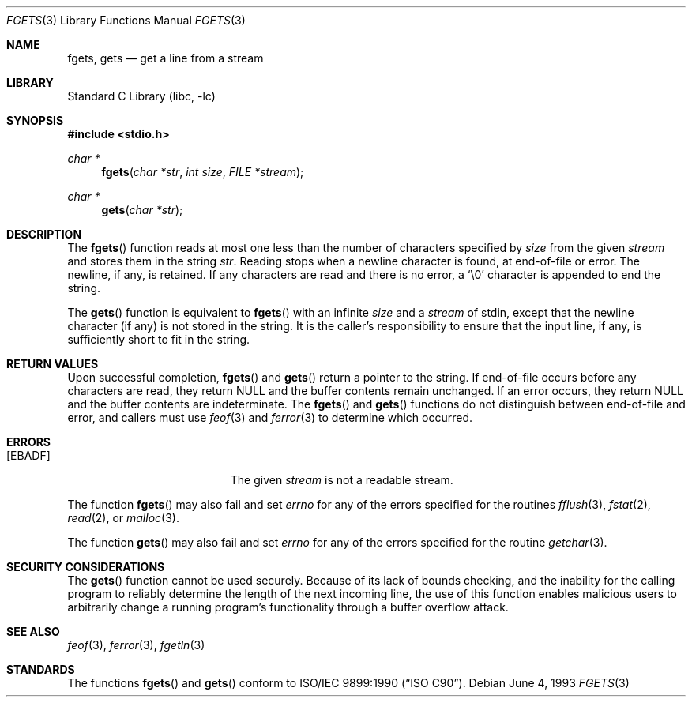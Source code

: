.\" Copyright (c) 1990, 1991, 1993
.\"	The Regents of the University of California.  All rights reserved.
.\"
.\" This code is derived from software contributed to Berkeley by
.\" Chris Torek and the American National Standards Committee X3,
.\" on Information Processing Systems.
.\"
.\" Redistribution and use in source and binary forms, with or without
.\" modification, are permitted provided that the following conditions
.\" are met:
.\" 1. Redistributions of source code must retain the above copyright
.\"    notice, this list of conditions and the following disclaimer.
.\" 2. Redistributions in binary form must reproduce the above copyright
.\"    notice, this list of conditions and the following disclaimer in the
.\"    documentation and/or other materials provided with the distribution.
.\" 3. All advertising materials mentioning features or use of this software
.\"    must display the following acknowledgement:
.\"	This product includes software developed by the University of
.\"	California, Berkeley and its contributors.
.\" 4. Neither the name of the University nor the names of its contributors
.\"    may be used to endorse or promote products derived from this software
.\"    without specific prior written permission.
.\"
.\" THIS SOFTWARE IS PROVIDED BY THE REGENTS AND CONTRIBUTORS ``AS IS'' AND
.\" ANY EXPRESS OR IMPLIED WARRANTIES, INCLUDING, BUT NOT LIMITED TO, THE
.\" IMPLIED WARRANTIES OF MERCHANTABILITY AND FITNESS FOR A PARTICULAR PURPOSE
.\" ARE DISCLAIMED.  IN NO EVENT SHALL THE REGENTS OR CONTRIBUTORS BE LIABLE
.\" FOR ANY DIRECT, INDIRECT, INCIDENTAL, SPECIAL, EXEMPLARY, OR CONSEQUENTIAL
.\" DAMAGES (INCLUDING, BUT NOT LIMITED TO, PROCUREMENT OF SUBSTITUTE GOODS
.\" OR SERVICES; LOSS OF USE, DATA, OR PROFITS; OR BUSINESS INTERRUPTION)
.\" HOWEVER CAUSED AND ON ANY THEORY OF LIABILITY, WHETHER IN CONTRACT, STRICT
.\" LIABILITY, OR TORT (INCLUDING NEGLIGENCE OR OTHERWISE) ARISING IN ANY WAY
.\" OUT OF THE USE OF THIS SOFTWARE, EVEN IF ADVISED OF THE POSSIBILITY OF
.\" SUCH DAMAGE.
.\"
.\"     @(#)fgets.3	8.1 (Berkeley) 6/4/93
.\" $FreeBSD: src/lib/libc/stdio/fgets.3,v 1.6.2.7 2002/07/02 19:51:21 archie Exp $
.\" $DragonFly: src/lib/libcr/stdio/Attic/fgets.3,v 1.3 2004/07/05 17:31:00 eirikn Exp $
.\"
.Dd June 4, 1993
.Dt FGETS 3
.Os
.Sh NAME
.Nm fgets ,
.Nm gets
.Nd get a line from a stream
.Sh LIBRARY
.Lb libc
.Sh SYNOPSIS
.In stdio.h
.Ft char *
.Fn fgets "char *str" "int size" "FILE *stream"
.Ft char *
.Fn gets "char *str"
.Sh DESCRIPTION
The
.Fn fgets
function
reads at most one less than the number of characters specified by
.Fa size
from the given
.Fa stream
and stores them in the string
.Fa str .
Reading stops when a newline character is found,
at end-of-file or error.
The newline, if any, is retained.
If any characters are read and there is no error, a
.Ql \e0
character is appended to end the string.
.Pp
The
.Fn gets
function
is equivalent to
.Fn fgets
with an infinite
.Fa size
and a
.Fa stream
of
.Dv stdin ,
except that the newline character (if any) is not stored in the string.
It is the caller's responsibility to ensure that the input line,
if any, is sufficiently short to fit in the string.
.Sh RETURN VALUES
Upon successful completion,
.Fn fgets
and
.Fn gets
return
a pointer to the string.
If end-of-file occurs before any characters are read,
they return
.Dv NULL
and the buffer contents remain unchanged.
If an error occurs,
they return
.Dv NULL
and the buffer contents are indeterminate.
The
.Fn fgets
and
.Fn gets
functions
do not distinguish between end-of-file and error, and callers must use
.Xr feof 3
and
.Xr ferror 3
to determine which occurred.
.Sh ERRORS
.Bl -tag -width Er
.It Bq Er EBADF
The given
.Fa stream
is not a readable stream.
.El
.Pp
The function
.Fn fgets
may also fail and set
.Va errno
for any of the errors specified for the routines
.Xr fflush 3 ,
.Xr fstat 2 ,
.Xr read 2 ,
or
.Xr malloc 3 .
.Pp
The function
.Fn gets
may also fail and set
.Va errno
for any of the errors specified for the routine
.Xr getchar 3 .
.Sh SECURITY CONSIDERATIONS
The
.Fn gets
function cannot be used securely.
Because of its lack of bounds checking,
and the inability for the calling program
to reliably determine the length of the next incoming line,
the use of this function enables malicious users
to arbitrarily change a running program's functionality through
a buffer overflow attack.
.Sh SEE ALSO
.Xr feof 3 ,
.Xr ferror 3 ,
.Xr fgetln 3
.Sh STANDARDS
The functions
.Fn fgets
and
.Fn gets
conform to
.St -isoC .
